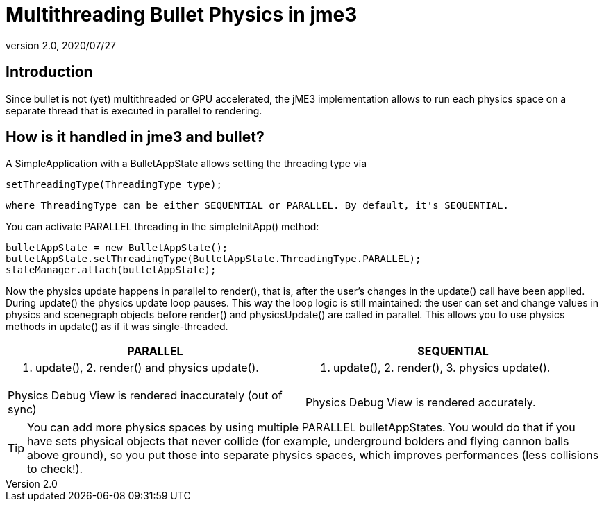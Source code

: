= Multithreading Bullet Physics in jme3
:revnumber: 2.0
:revdate: 2020/07/27
:keywords: documentation, physics, threading



== Introduction

Since bullet is not (yet) multithreaded or GPU accelerated, the jME3 implementation allows to run each physics space on a separate thread that is executed in parallel to rendering.


== How is it handled in jme3 and bullet?

A SimpleApplication with a BulletAppState allows setting the threading type via

[source]
----
setThreadingType(ThreadingType type);
----

 where ThreadingType can be either SEQUENTIAL or PARALLEL. By default, it's SEQUENTIAL.

You can activate PARALLEL threading in the simpleInitApp() method:

[source,java]
----
bulletAppState = new BulletAppState();
bulletAppState.setThreadingType(BulletAppState.ThreadingType.PARALLEL);
stateManager.attach(bulletAppState);
----

Now the physics update happens in parallel to render(), that is, after the user's changes in the update() call have been applied. During update() the physics update loop pauses. This way the loop logic is still maintained: the user can set and change values in physics and scenegraph objects before render() and physicsUpdate() are called in parallel. This allows you to use physics methods in update() as if it was single-threaded.
[cols="2", options="header"]
|===

a|PARALLEL
a|SEQUENTIAL

a|1. update(), 2. render() and physics update().
<a|1. update(), 2. render(), 3. physics update().

a|Physics Debug View is rendered inaccurately (out of sync)
a|Physics Debug View is rendered accurately.

|===


[TIP]
====
You can add more physics spaces by using multiple PARALLEL bulletAppStates. You would do that if you have sets physical objects that never collide (for example, underground bolders and flying cannon balls above ground), so you put those into separate physics spaces, which improves performances (less collisions to check!).
====
